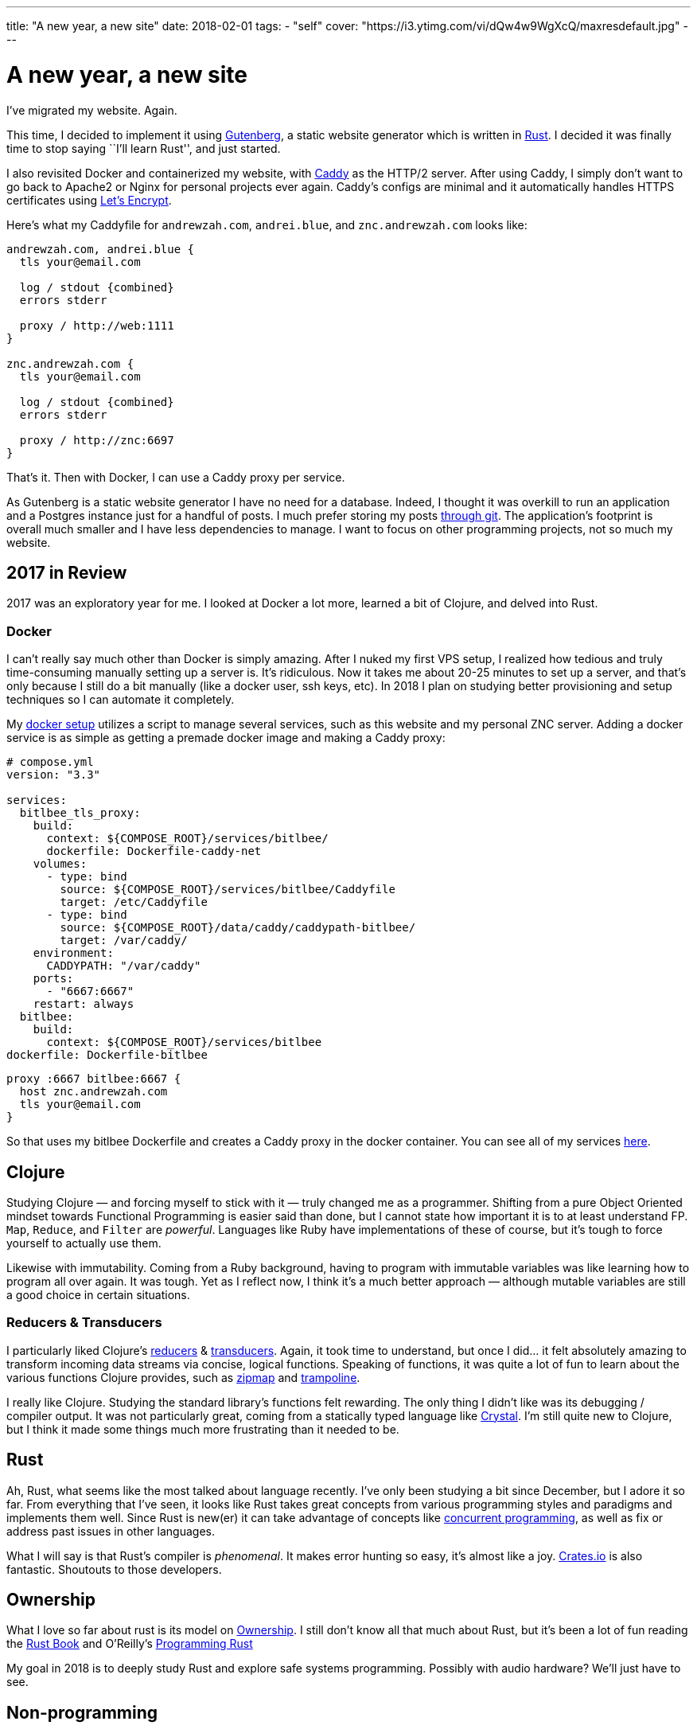 ---
title: "A new year, a new site"
date: 2018-02-01
tags:
  - "self"
cover: "https://i3.ytimg.com/vi/dQw4w9WgXcQ/maxresdefault.jpg"
---

= A new year, a new site

I’ve migrated my website. Again.

This time, I decided to implement it using
https://www.getgutenberg.io[Gutenberg], a static website generator which
is written in https://www.rust-lang.org/[Rust]. I decided it was finally
time to stop saying ``I’ll learn Rust'', and just started.

I also revisited Docker and containerized my website, with
https://caddyserver.com/[Caddy] as the HTTP/2 server. After using Caddy,
I simply don’t want to go back to Apache2 or Nginx for personal projects
ever again. Caddy’s configs are minimal and it automatically handles
HTTPS certificates using https://letsencrypt.org/[Let’s Encrypt].

Here’s what my Caddyfile for `andrewzah.com`, `andrei.blue`, and
`znc.andrewzah.com` looks like:

[source, caddyfile]
....
andrewzah.com, andrei.blue {
  tls your@email.com

  log / stdout {combined}
  errors stderr

  proxy / http://web:1111
}

znc.andrewzah.com {
  tls your@email.com

  log / stdout {combined}
  errors stderr

  proxy / http://znc:6697
}
....

That’s it. Then with Docker, I can use a Caddy proxy per service.

As Gutenberg is a static website generator I have no need for a
database. Indeed, I thought it was overkill to run an application and a
Postgres instance just for a handful of posts. I much prefer storing my
posts https://github.com/azah/personal-blog[through git]. The
application’s footprint is overall much smaller and I have less
dependencies to manage. I want to focus on other programming projects,
not so much my website.

== 2017 in Review

2017 was an exploratory year for me. I looked at Docker a lot more,
learned a bit of Clojure, and delved into Rust.

=== Docker

I can’t really say much other than Docker is simply amazing. After I
nuked my first VPS setup, I realized how tedious and truly
time-consuming manually setting up a server is. It’s ridiculous. Now it
takes me about 20-25 minutes to set up a server, and that’s only because
I still do a bit manually (like a docker user, ssh keys, etc). In 2018 I
plan on studying better provisioning and setup techniques so I can
automate it completely.

My https://github.com/azah/personal-blog[docker setup] utilizes a script
to manage several services, such as this website and my personal ZNC
server. Adding a docker service is as simple as getting a premade docker
image and making a Caddy proxy:

[source,yaml]
----
# compose.yml
version: "3.3"

services:
  bitlbee_tls_proxy:
    build:
      context: ${COMPOSE_ROOT}/services/bitlbee/
      dockerfile: Dockerfile-caddy-net
    volumes:
      - type: bind
        source: ${COMPOSE_ROOT}/services/bitlbee/Caddyfile
        target: /etc/Caddyfile
      - type: bind
        source: ${COMPOSE_ROOT}/data/caddy/caddypath-bitlbee/
        target: /var/caddy/
    environment:
      CADDYPATH: "/var/caddy"
    ports:
      - "6667:6667"
    restart: always
  bitlbee:
    build:
      context: ${COMPOSE_ROOT}/services/bitlbee
dockerfile: Dockerfile-bitlbee
----

[source,yaml]
....
proxy :6667 bitlbee:6667 {
  host znc.andrewzah.com
  tls your@email.com
}
....

So that uses my bitlbee Dockerfile and creates a Caddy proxy in the
docker container. You can see all of my services
https://github.com/azah/andrewzah.com/tree/master/services[here].

== Clojure

Studying Clojure — and forcing myself to stick with it — truly changed
me as a programmer. Shifting from a pure Object Oriented mindset towards
Functional Programming is easier said than done, but I cannot state how
important it is to at least understand FP. `Map`, `Reduce`, and `Filter`
are _powerful_. Languages like Ruby have implementations of these of
course, but it’s tough to force yourself to actually use them.

Likewise with immutability. Coming from a Ruby background, having to
program with immutable variables was like learning how to program all
over again. It was tough. Yet as I reflect now, I think it’s a much
better approach — although mutable variables are still a good choice in
certain situations.

=== Reducers & Transducers

I particularly liked Clojure’s
https://clojure.org/reference/reducers[reducers] &
https://clojure.org/reference/transducers[transducers]. Again, it took
time to understand, but once I did… it felt absolutely amazing to
transform incoming data streams via concise, logical functions. Speaking
of functions, it was quite a lot of fun to learn about the various
functions Clojure provides, such as
https://clojuredocs.org/clojure.core/zipmap[zipmap] and
https://clojuredocs.org/clojure.core/trampoline[trampoline].

I really like Clojure. Studying the standard library’s functions felt
rewarding. The only thing I didn’t like was its debugging / compiler
output. It was not particularly great, coming from a statically typed
language like https://crystal-lang.org/[Crystal]. I’m still quite new to
Clojure, but I think it made some things much more frustrating than it
needed to be.

== Rust

Ah, Rust, what seems like the most talked about language recently. I’ve
only been studying a bit since December, but I adore it so far. From
everything that I’ve seen, it looks like Rust takes great concepts from
various programming styles and paradigms and implements them well. Since
Rust is new(er) it can take advantage of concepts like
https://en.wikipedia.org/wiki/Communicating_sequential_processes[concurrent
programming], as well as fix or address past issues in other languages.

What I will say is that Rust’s compiler is _phenomenal_. It makes error
hunting so easy, it’s almost like a joy. https://crates.io/[Crates.io]
is also fantastic. Shoutouts to those developers.

== Ownership

What I love so far about rust is its model on
https://doc.rust-lang.org/book/second-edition/ch04-01-what-is-ownership.html[Ownership].
I still don’t know all that much about Rust, but it’s been a lot of fun
reading the https://doc.rust-lang.org/book/second-edition/[Rust Book]
and O’Reilly’s
http://shop.oreilly.com/product/0636920040385.do[Programming Rust]

My goal in 2018 is to deeply study Rust and explore safe systems
programming. Possibly with audio hardware? We’ll just have to see.

== Non-programming

I also spent almost 7 months in Korea. More info on that will come, but
I truly enjoyed my time there, and I’m making a plan on returning
full-time as a programmer.
